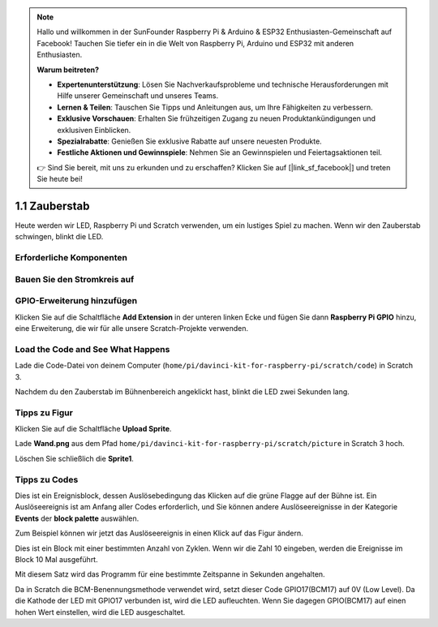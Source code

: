 .. note::

    Hallo und willkommen in der SunFounder Raspberry Pi & Arduino & ESP32 Enthusiasten-Gemeinschaft auf Facebook! Tauchen Sie tiefer ein in die Welt von Raspberry Pi, Arduino und ESP32 mit anderen Enthusiasten.

    **Warum beitreten?**

    - **Expertenunterstützung**: Lösen Sie Nachverkaufsprobleme und technische Herausforderungen mit Hilfe unserer Gemeinschaft und unseres Teams.
    - **Lernen & Teilen**: Tauschen Sie Tipps und Anleitungen aus, um Ihre Fähigkeiten zu verbessern.
    - **Exklusive Vorschauen**: Erhalten Sie frühzeitigen Zugang zu neuen Produktankündigungen und exklusiven Einblicken.
    - **Spezialrabatte**: Genießen Sie exklusive Rabatte auf unsere neuesten Produkte.
    - **Festliche Aktionen und Gewinnspiele**: Nehmen Sie an Gewinnspielen und Feiertagsaktionen teil.

    👉 Sind Sie bereit, mit uns zu erkunden und zu erschaffen? Klicken Sie auf [|link_sf_facebook|] und treten Sie heute bei!

1.1 Zauberstab
=================

Heute werden wir LED, Raspberry Pi und Scratch verwenden, um ein lustiges Spiel zu machen. Wenn wir den Zauberstab schwingen, blinkt die LED.

.. image:: media/1.1_header.png

Erforderliche Komponenten
------------------------------------

.. image:: media/1.1_list.png

Bauen Sie den Stromkreis auf
------------------------------------

.. image:: media/1.1_image49.png

GPIO-Erweiterung hinzufügen
--------------------------------------

Klicken Sie auf die Schaltfläche **Add Extension** in der unteren linken 
Ecke und fügen Sie dann **Raspberry Pi GPIO** hinzu, eine Erweiterung, die wir für alle unsere Scratch-Projekte verwenden.

.. image:: media/1.1_scratchled1.png
    :align: center

.. image:: media/1.1_scratchled2.png
    :align: center

.. image:: media/1.1_scratchled3.png
    :align: center

Load the Code and See What Happens
-----------------------------------------

Lade die Code-Datei von deinem Computer (``home/pi/davinci-kit-for-raspberry-pi/scratch/code``) in Scratch 3.

.. image:: media/1.1_scratch_step1.png

.. image:: media/1.1_scratch_step2.png

Nachdem du den Zauberstab im Bühnenbereich angeklickt hast, blinkt die LED zwei Sekunden lang.

.. image:: media/1.1_step3.png


Tipps zu Figur
----------------

Klicken Sie auf die Schaltfläche **Upload Sprite**.

.. image:: media/1.1_upload_sprite.png

Lade **Wand.png** aus dem Pfad ``home/pi/davinci-kit-for-raspberry-pi/scratch/picture`` in Scratch 3 hoch.

.. image:: media/1.1_upload.png

Löschen Sie schließlich die **Sprite1**.

.. image:: media/1.1_delete.png

Tipps zu Codes
----------------------

.. image:: media/1.1_LED1.png
  :width: 300

Dies ist ein Ereignisblock, 
dessen Auslösebedingung das Klicken auf die grüne Flagge auf der Bühne ist. Ein Auslöseereignis ist am Anfang aller Codes erforderlich, 
und Sie können andere Auslöseereignisse in der Kategorie **Events** der **block palette** auswählen.

.. image:: media/1.1_events.png
  :width: 300

Zum Beispiel können wir jetzt das Auslöseereignis in einen Klick auf das Figur ändern.



.. image:: media/1.1_LED2.png
  :width: 300

Dies ist ein Block mit einer bestimmten Anzahl von Zyklen. Wenn wir die Zahl 10 eingeben, werden die Ereignisse im Block 10 Mal ausgeführt.


.. image:: media/1.1_LED4.png
  :width: 300

Mit diesem Satz wird das Programm für eine bestimmte Zeitspanne in Sekunden angehalten.


.. image:: media/1.1_LED3.png
  :width: 500

Da in Scratch die BCM-Benennungsmethode verwendet wird, setzt dieser Code GPIO17(BCM17) auf 0V (Low Level). Da die Kathode der LED mit GPIO17 verbunden ist, wird die LED aufleuchten. Wenn Sie dagegen GPIO(BCM17) auf einen hohen Wert einstellen, wird die LED ausgeschaltet.